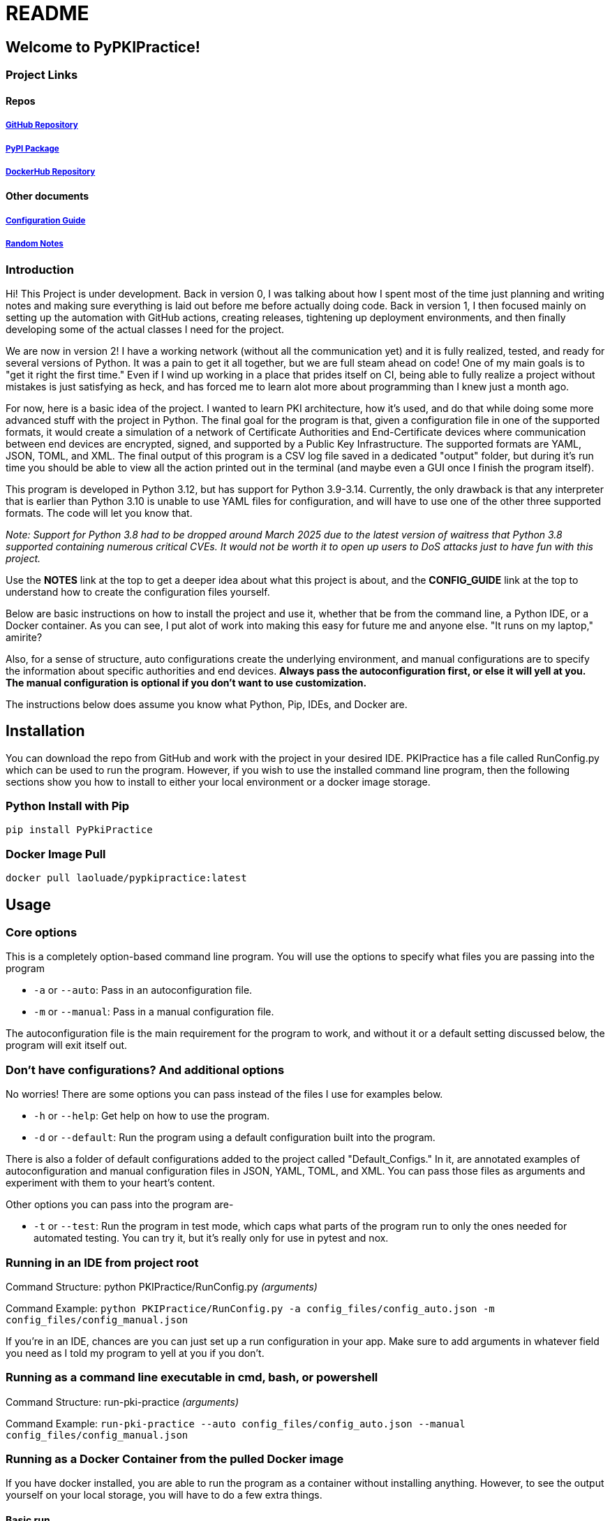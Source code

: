 = README

== Welcome to PyPKIPractice!

=== Project Links

==== Repos

===== https://github.com/laoluadewoye/PKI_Practice_Python[GitHub Repository]
===== https://pypi.org/project/PyPkiPractice/[PyPI Package]
===== https://hub.docker.com/r/laoluade/pypkipractice[DockerHub Repository]

==== Other documents

===== https://laoluadewoye.github.io/PKI_Practice_Python/config-guide.html[Configuration Guide]
===== https://github.com/laoluadewoye/PKI_Practice_Python/blob/main/NOTES.md[Random Notes]

=== Introduction

Hi! This Project is under development. Back in version 0, I was talking about how I spent most of the time just
planning and writing notes and making sure everything is laid out before me before actually doing code. Back in version
1, I then focused mainly on setting up the automation with GitHub actions, creating releases, tightening up
deployment environments, and then finally developing some of the actual classes I need for the project.

We are now in version 2! I have a working network (without all the communication yet) and it is fully realized, tested,
and ready for several versions of Python. It was a pain to get it all together, but we are full steam ahead on code!
One of my main goals is to "get it right the first time." Even if I wind up working in a place that prides itself on
CI, being able to fully realize a project without mistakes is just satisfying as heck, and has forced me to learn alot
more about programming than I knew just a month ago.

For now, here is a basic idea of the project. I wanted to learn PKI architecture, how it's used, and do that while
doing some more advanced stuff with the project in Python. The final goal for the program is that, given a
configuration file in one of the supported formats, it would create a simulation of a network of Certificate
Authorities and End-Certificate devices where communication between end devices are encrypted, signed, and supported by
a Public Key Infrastructure. The supported formats are YAML, JSON, TOML, and XML. The final output of this program is
a CSV log file saved in a dedicated "output" folder, but during it's run time you should be able to view all the action
printed out in the terminal (and maybe even a GUI once I finish the program itself).

This program is developed in Python 3.12, but has support for Python 3.9-3.14. Currently, the only drawback is that any
interpreter that is earlier than Python 3.10 is unable to use YAML files for configuration, and will have to use one of
the other three supported formats. The code will let you know that.

__Note: Support for Python 3.8 had to be dropped around March 2025 due to the latest version of waitress that Python 3.8
supported containing numerous critical CVEs. It would not be worth it to open up users to DoS attacks just to have
fun with this project.__

Use the **NOTES** link at the top to get a deeper idea about what this project is about, and the **CONFIG_GUIDE** link
at the top to understand how to create the configuration files yourself.

Below are basic instructions on how to install the project and use it, whether that be from the command line, a Python
IDE, or a Docker container. As you can see, I put alot of work into making this easy for future me and anyone else.
"It runs on my laptop," amirite?

Also, for a sense of structure, auto configurations create the underlying environment, and manual configurations are
to specify the information about specific authorities and end devices. **Always pass the autoconfiguration first, or
else it will yell at you. The manual configuration is optional if you don't want to use customization.**

The instructions below does assume you know what Python, Pip, IDEs, and Docker are.

== Installation

You can download the repo from GitHub and work with the project in your desired IDE. PKIPractice has a file called
RunConfig.py which can be used to run the program. However, if you wish to use the installed command line program, then
the following sections show you how to install to either your local environment or a docker image storage.

=== Python Install with Pip

`pip install PyPkiPractice`

=== Docker Image Pull

`docker pull laoluade/pypkipractice:latest`

== Usage

=== Core options

This is a completely option-based command line program. You will use the options to specify what files you are passing
into the program

* `-a` or `--auto`: Pass in an autoconfiguration file.
* `-m` or `--manual`: Pass in a manual configuration file.

The autoconfiguration file is the main requirement for the program to work, and without it or a default setting
discussed below, the program will exit itself out.

=== Don't have configurations? And additional options

No worries! There are some options you can pass instead of the files I use for examples below.

* `-h` or `--help`: Get help on how to use the program.
* `-d` or `--default`: Run the program using a default configuration built into the program.

There is also a folder of default configurations added to the project called "Default_Configs." In it, are annotated
examples of autoconfiguration and manual configuration files in JSON, YAML, TOML, and XML. You can pass those files
as arguments and experiment with them to your heart's content.

Other options you can pass into the program are-

* `-t` or `--test`: Run the program in test mode, which caps what parts of the program run to only the ones needed for
  automated testing. You can try it, but it's really only for use in pytest and nox.

=== Running in an IDE from project root

Command Structure: python PKIPractice/RunConfig.py __(arguments)__

Command Example: `python PKIPractice/RunConfig.py -a config_files/config_auto.json -m config_files/config_manual.json`

If you're in an IDE, chances are you can just set up a run configuration in your app. Make sure to add arguments in
whatever field you need as I told my program to yell at you if you don't.

=== Running as a command line executable in cmd, bash, or powershell

Command Structure: run-pki-practice __(arguments)__

Command Example: `run-pki-practice --auto config_files/config_auto.json --manual config_files/config_manual.json`

=== Running as a Docker Container from the pulled Docker image

If you have docker installed, you are able to run the program as a container without installing anything. However, to
see the output yourself on your local storage, you will have to do a few extra things.

==== Basic run

First, there is running the docker container "naked" without any additional options passed to the run command.

Command Structure: docker run laoluade/pypkipractice:__(tag)__

Command Example: `docker run laoluade/pypkipractice:latest`

The docker container is automatically to use the "--default" option if no arguments are passed to the container
environment. This way, you are able to see the example of what it would look like for the program to run.

==== Mounted run (output only)

Next, there is mounting a folder as a volume to the docker. This way, you can save the CSV log file locally and access
it.

By default, the docker container is configured to create an `output` folder on build. This way, the simplest way to
save information is to first connect a volume to the `/usr/local/app/output` directory that the container operates in.

Command Structure: docker run -v __(docker_volume)__:/usr/local/app/ laoluade/pypkipractice:__(tag)__

Let's say for example, that you want to create a persistent volume called __"output"__ you would want to save the output.
Use the following command:

Command Example: `docker run -v output:/usr/local/app/output laoluade/pypkipractice:latest`

Afterward, you can then get the name of the container that was created to run the pypkipractice image and use that to
copy the results to your local computer.

First, get the list of containers you have:

Command Example: `docker ps -a`

Then, Use the name of your desired container below:

Command Example: `docker cp container_name:/usr/local/app/output/saved_network_logs.csv .`

If you get an error saying that the volume is inaccessible due to it not being used, you can run a container like
busybox to list its data, or start it up again with the `docker start` command which should keep the volume alive a bit
longer, so you can try the cp command again. A better tutorial is available by
https://www.geeksforgeeks.org/copying-files-to-and-from-docker-containers/[GeeksForGeeks].

==== Mounted run (full)

Lastly, there is mounting a local folder that __also__ contains configuration files for the program that you want to send
into the container. The strategy is the same, but for safety, made the container folder a subdirectory of the `app`
directory. You can even write the log filepath in a way where the log saves in the subdirectory, making it accessible
to you on your hard drive. To access it, your best bet would be binding to a volume that exists on build, like app or
output

Command Structure: docker run -v __(local_config_folder_path)__:/usr/local/app/__(container_config_folder_path)__
laoluade/pypkipractice:__(tag) (arguments)__

Let's say that you had a folder called config_files, which had a file called **config_auto.json** and
**config_manual.json**. You wished to expose this information to the docker container, so you can run your own custom
configuration.

Command Example: `docker run -v config_files:/usr/local/app/config_files laoluade/pypkipractice:latest
-a config_files/config_auto.json -m config_files/config_manual.json`

* **"docker run"** is the basic subcommand that will be used to run the chosen image.
* The **"-v"** flag is used to mount the local config folder as a volume to the container's config folder.
* **"config_files"** is the name of the local config folder.
* **"/usr/local/app/config_files"** is the path to the container's config folder.
** The container is run in /usr/local/app, so be cognisant of that when deciding where to mount your files.
* **"laoluade/pypkipractice:latest"** is the name of the image you would pull.
** **"latest"** is the tag of the image you would pull, which defaults to the most recent image in the repo.
* The last part of the command is the arguments you passed to the command line after stating your image. The container
  will take care of handling the arguments for you. Filepaths must be from the perspective of the container working in
  the app directory.
** **"-a config_files/config_auto.json"** points the auto option to the path to the autoconfiguration file.
** **"-m config_files/config_manual.json"** points the manual option to the path to the manual configuration file.

=== Table comparing options

Here is a table comparing how each strategy compares. These are my opinions of how easy it would be for someone to
use an option if they didn't have any experience. I hope this table helps you decide which one to try.

.Usage Comparison
[cols="4*^"]
|===
|**Metric** |**Python Interpreter** |**Installed CLI** |**Docker Container**

|GUI App Usage |Best |Worst |Medium
|Simple to Use |Best |Best |Worst
|Machine Independent |Medium |Medium |Best
|Source Code Access |Best |Medium |Worst
|Secure Run |Medium |Worst |Best
|Reproducible Result |Worst |Medium |Best
|Uses Few Resources |Medium |Medium |Best
|===
